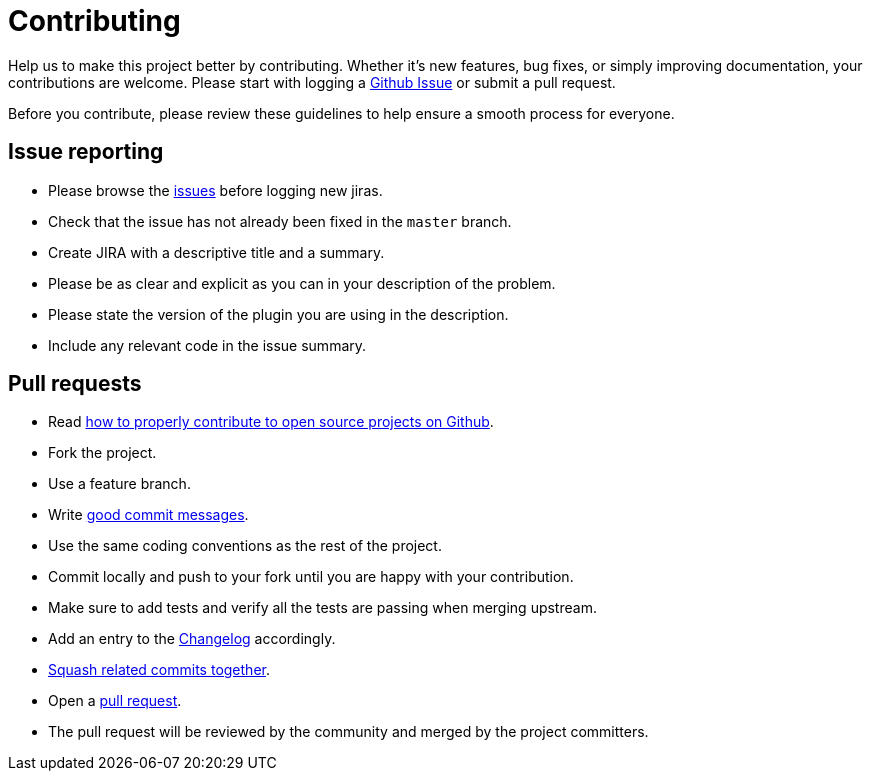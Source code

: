 = Contributing
:1: https://github.com/jenkinsci/hubot-steps-plugin/issues
:2: http://gun.io/blog/how-to-github-fork-branch-and-pull-request
:3: http://tbaggery.com/2008/04/19/a-note-about-git-commit-messages.html
:4: ./CHANGELOG.adoc
:5: http://gitready.com/advanced/2009/02/10/squashing-commits-with-rebase.html
:6: https://help.github.com/articles/using-pull-requests

Help us to make this project better by contributing. Whether it's new features, bug fixes, or simply improving documentation, your contributions are welcome. Please start with logging a {1}[Github Issue] or submit a pull request.

Before you contribute, please review these guidelines to help ensure a smooth process for everyone.

== Issue reporting

* Please browse the {1}[issues] before logging new jiras.
* Check that the issue has not already been fixed in the `master` branch.
* Create JIRA with a descriptive title and a summary.
* Please be as clear and explicit as you can in your description of the problem.
* Please state the version of the plugin you are using in the description.
* Include any relevant code in the issue summary.

== Pull requests

* Read {2}[how to properly contribute to open source projects on Github].
* Fork the project.
* Use a feature branch.
* Write {3}[good commit messages].
* Use the same coding conventions as the rest of the project.
* Commit locally and push to your fork until you are happy with your contribution.
* Make sure to add tests and verify all the tests are passing when merging upstream.
* Add an entry to the link:{4}[Changelog] accordingly.
* {5}[Squash related commits together].
* Open a {6}[pull request].
* The pull request will be reviewed by the community and merged by the project committers.
